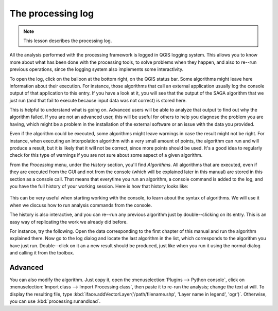 The processing log
====================

.. note:: This lesson describes the processing log.

All the analysis performed with the processing framework is logged in QGIS logging system. This allows you to know more about what has been done with the processing tools, to solve problems when they happen, and also to re--run previous operations, since the logging system also implements some interactivity.

To open the log, click on the balloon at the bottom right, on the QGIS status bar. Some algorithms might leave here information about their execution. For instance, those algorithms that call an external application usually log the console output of that application to this entry. If you have a look at it, you will see that the output of the SAGA algorithm that we just run (and that fail to execute because input data was not correct) is stored here.

This is helpful to understand what is going on. Advanced users will be able to analyze that output to find out why the algorithm failed. If you are not an advanced user, this will be useful for others to help you diagnose the problem you are having, which might be a problem in the installation of the external software or an issue with the data you provided.

Even if the algorithm could be executed, some algorithms might leave warnings in case the result might not be right. For instance, when executing an interpolation algorithm with a very small amount of points, the algorithm can run and will produce a result, but it is likely that it will not be correct, since more points should be used. It's a good idea to regularly check for this type of warnings if you are not sure about some aspect of a given algorithm.

From the *Processing* menu, under the *History* section, you'll find *Algorithms*. All algorithms that are executed, even if they are executed from the GUI and not from the console (which will be explained later in this manual) are stored in this section as a console call. That means that everytime you run an algorithm, a console command is added to the log, and you have the full history of your working session. Here is how that history looks like:

.. figure:: img/log/history.png

This can be very useful when starting working with the console, to learn about the syntax of algorithms. We will use it when we discuss how to run analysis commands from the console.

The history is also interactive, and you can re--run any previous algorithm just by double--clicking on its entry. This is an easy way of replicating the work we already did before.

For instance, try the following. Open the data corresponding to the first chapter of this manual and run the algorithm explained there. Now go to the log dialog and locate the last algorithm in the list, which corresponds to the algorithm you have just run. Double--click on it an a new result should be produced, just like when you run it using the normal dialog and calling it from the toolbox.


|hard| Advanced
---------------------

You can also modify the algorithm. Just copy it, open the :menuselection:`Plugins --> Python console`, click on :menuselection:`Import class --> Import Processing class`, then paste it to re-run the analysis; change the text at will. To display the resulting file, type :kbd:`iface.addVectorLayer('/path/filename.shp', 'Layer name in legend', 'ogr')`. Otherwise, you can use :kbd:`processing.runandload`.


.. Substitutions definitions - AVOID EDITING PAST THIS LINE
   This will be automatically updated by the find_set_subst.py script.
   If you need to create a new substitution manually,
   please add it also to the substitutions.txt file in the
   source folder.

.. |hard| image:: /static/global/hard.png
